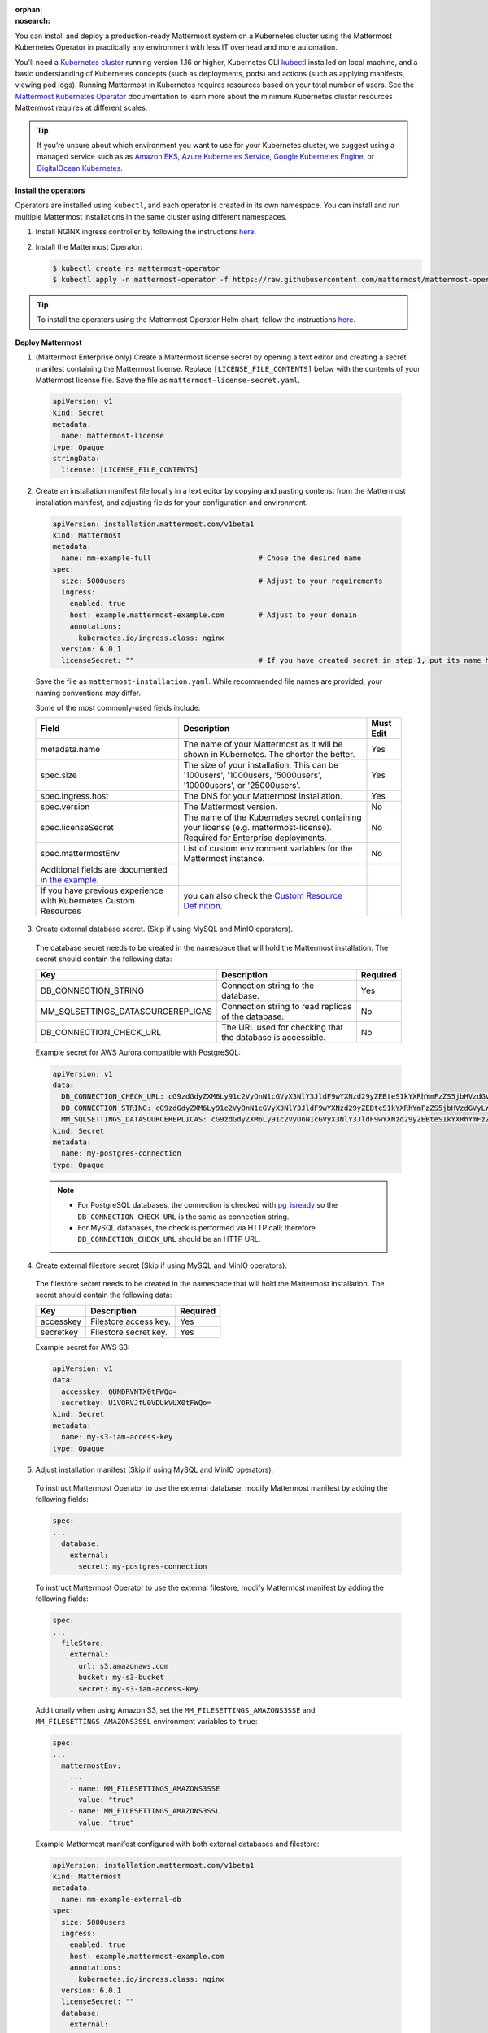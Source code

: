 :orphan:
:nosearch:
.. This page is intentionally not accessible via the LHS navigation pane because it's common content included on other docs pages.

You can install and deploy a production-ready Mattermost system on a Kubernetes cluster using the Mattermost Kubernetes Operator in practically any environment with less IT overhead and more automation.

You'll need a `Kubernetes cluster <https://kubernetes.io/docs/setup/>`__ running version 1.16 or higher,  Kubernetes CLI `kubectl <https://kubernetes.io/docs/reference/kubectl/overview/>`__ installed on local machine, and a basic understanding of Kubernetes concepts (such as deployments, pods) and actions (such as applying manifests, viewing pod logs). Running Mattermost in Kubernetes requires resources based on your total number of users. See the `Mattermost Kubernetes Operator <https://docs.mattermost.com/install/mattermost-kubernetes-operator.html>`__ documentation to learn more about the minimum Kubernetes cluster resources Mattermost requires at different scales.

.. tip::
    
    If you’re unsure about which environment you want to use for your Kubernetes cluster, we suggest using a managed service such as as `Amazon EKS <https://aws.amazon.com/eks/>`__, `Azure Kubernetes Service <https://azure.microsoft.com/en-ca/services/kubernetes-service/>`__, `Google Kubernetes Engine <https://cloud.google.com/kubernetes-engine/>`__, or `DigitalOcean Kubernetes <https://www.digitalocean.com/products/kubernetes/>`__.

**Install the operators**

Operators are installed using ``kubectl``, and each operator is created in its own namespace. You can install and run multiple Mattermost installations in the same cluster using different namespaces.

1. Install NGINX ingress controller by following the instructions `here <https://kubernetes.github.io/ingress-nginx/deploy/>`__.

2. Install the Mattermost Operator:

   .. code-block:: sh

    $ kubectl create ns mattermost-operator
    $ kubectl apply -n mattermost-operator -f https://raw.githubusercontent.com/mattermost/mattermost-operator/master/docs/mattermost-operator/mattermost-operator.yaml

.. tip::

    To install the operators using the Mattermost Operator Helm chart, follow the instructions `here <https://github.com/mattermost/mattermost-helm/tree/master/charts/mattermost-operator>`__.

**Deploy Mattermost**
  
1. (Mattermost Enterprise only) Create a Mattermost license secret by opening a text editor and creating a secret manifest containing the Mattermost license. Replace ``[LICENSE_FILE_CONTENTS]`` below with the contents of your Mattermost license file. Save the file as ``mattermost-license-secret.yaml``.

  .. code-block:: yaml

    apiVersion: v1
    kind: Secret
    metadata:
      name: mattermost-license
    type: Opaque
    stringData:
      license: [LICENSE_FILE_CONTENTS]

2. Create an installation manifest file locally in a text editor by copying and pasting contenst from the Mattermost installation manifest, and adjusting fields for your configuration and environment. 

  .. code-block:: yaml

    apiVersion: installation.mattermost.com/v1beta1
    kind: Mattermost
    metadata:
      name: mm-example-full                         # Chose the desired name
    spec:
      size: 5000users                               # Adjust to your requirements
      ingress:
        enabled: true
        host: example.mattermost-example.com        # Adjust to your domain
        annotations:
          kubernetes.io/ingress.class: nginx
      version: 6.0.1
      licenseSecret: ""                             # If you have created secret in step 1, put its name here
    
  Save the file as ``mattermost-installation.yaml``. While recommended file names are provided, your naming conventions may differ. 

  Some of the most commonly-used fields include:

  .. csv-table::
    :header: "Field", "Description", "Must Edit"

    "metadata.name", "The name of your Mattermost as it will be shown in Kubernetes. The shorter the better.", "Yes"
    "spec.size", "The size of your installation. This can be '100users', '1000users, '5000users', '10000users', or '25000users'.", "Yes"
    "spec.ingress.host", "The DNS for your Mattermost installation.", "Yes"
    "spec.version", "The Mattermost version.", "No"
    "spec.licenseSecret", "The name of the Kubernetes secret containing your license (e.g. mattermost-license). Required for Enterprise deployments.", "No"
    "spec.mattermostEnv", "List of custom environment variables for the Mattermost instance.", "No"
    
    Additional fields are documented `in the example <https://github.com/mattermost/mattermost-operator/blob/master/docs/examples/mattermost_full.yaml>`__.
    If you have previous experience with Kubernetes Custom Resources, you can also check the `Custom Resource Definition <https://github.com/mattermost/mattermost-operator/blob/master/config/crd/bases/installation.mattermost.com_mattermosts.yaml>`__.

3. Create external database secret. (Skip if using MySQL and MinIO operators).

  The database secret needs to be created in the namespace that will hold the Mattermost installation. The secret should contain the following data:

  .. csv-table::
    :header: "Key", "Description", "Required"

    "DB_CONNECTION_STRING", "Connection string to the database.", "Yes"
    "MM_SQLSETTINGS_DATASOURCEREPLICAS", "Connection string to read replicas of the database.", "No"
    "DB_CONNECTION_CHECK_URL", "The URL used for checking that the database is accessible.", "No"

  Example secret for AWS Aurora compatible with PostgreSQL:

  .. code-block:: yaml

    apiVersion: v1
    data:
      DB_CONNECTION_CHECK_URL: cG9zdGdyZXM6Ly91c2VyOnN1cGVyX3NlY3JldF9wYXNzd29yZEBteS1kYXRhYmFzZS5jbHVzdGVyLWFiY2QudXMtZWFzdC0xLnJkcy5hbWF6b25hd3MuY29tOjU0MzIvbWF0dGVybW9zdD9jb25uZWN0X3RpbWVvdXQ9MTAK
      DB_CONNECTION_STRING: cG9zdGdyZXM6Ly91c2VyOnN1cGVyX3NlY3JldF9wYXNzd29yZEBteS1kYXRhYmFzZS5jbHVzdGVyLWFiY2QudXMtZWFzdC0xLnJkcy5hbWF6b25hd3MuY29tOjU0MzIvbWF0dGVybW9zdD9jb25uZWN0X3RpbWVvdXQ9MTAK
      MM_SQLSETTINGS_DATASOURCEREPLICAS: cG9zdGdyZXM6Ly91c2VyOnN1cGVyX3NlY3JldF9wYXNzd29yZEBteS1kYXRhYmFzZS5jbHVzdGVyLXJvLWFiY2QudXMtZWFzdC0xLnJkcy5hbWF6b25hd3MuY29tOjU0MzIvbWF0dGVybW9zdD9jb25uZWN0X3RpbWVvdXQ9MTAK
    kind: Secret
    metadata:
      name: my-postgres-connection
    type: Opaque

  .. note:: 

    - For PostgreSQL databases, the connection is checked with `pg_isready <https://www.postgresql.org/docs/9.3/app-pg-isready.html>`__ so the ``DB_CONNECTION_CHECK_URL`` is the same as connection string.
    - For MySQL databases, the check is performed via HTTP call; therefore ``DB_CONNECTION_CHECK_URL`` should be an HTTP URL.

4. Create external filestore secret (Skip if using MySQL and MinIO operators).

  The filestore secret needs to be created in the namespace that will hold the Mattermost installation. The secret should contain the following data:

  .. csv-table::
    :header: "Key", "Description", "Required"

    "accesskey", "Filestore access key.", "Yes"
    "secretkey", "Filestore secret key.", "Yes"

  Example secret for AWS S3:

  .. code-block:: yaml

    apiVersion: v1
    data:
      accesskey: QUNDRVNTX0tFWQo=
      secretkey: U1VQRVJfU0VDUkVUX0tFWQo=
    kind: Secret
    metadata:
      name: my-s3-iam-access-key
    type: Opaque

5. Adjust installation manifest (Skip if using MySQL and MinIO operators).

  To instruct Mattermost Operator to use the external database, modify Mattermost manifest by adding the following fields:

  .. code-block:: yaml

    spec:
    ...
      database:
        external:
          secret: my-postgres-connection

  To instruct Mattermost Operator to use the external filestore, modify Mattermost manifest by adding the following fields:

  .. code-block:: yaml

    spec:
    ...
      fileStore:
        external:
          url: s3.amazonaws.com
          bucket: my-s3-bucket
          secret: my-s3-iam-access-key

  Additionally when using Amazon S3, set the ``MM_FILESETTINGS_AMAZONS3SSE`` and ``MM_FILESETTINGS_AMAZONS3SSL`` environment variables to ``true``:

  .. code-block:: yaml

    spec:
    ...
      mattermostEnv:
        ...
        - name: MM_FILESETTINGS_AMAZONS3SSE
          value: "true"
        - name: MM_FILESETTINGS_AMAZONS3SSL
          value: "true"

  Example Mattermost manifest configured with both external databases and filestore:

  .. code-block:: yaml

    apiVersion: installation.mattermost.com/v1beta1
    kind: Mattermost
    metadata:
      name: mm-example-external-db
    spec:
      size: 5000users
      ingress:
        enabled: true
        host: example.mattermost-example.com
        annotations:
          kubernetes.io/ingress.class: nginx
      version: 6.0.1
      licenseSecret: ""
      database:
        external:
          secret: my-postgres-connection
      fileStore:
        external:
          url: s3.amazonaws.com
          bucket: my-s3-bucket
          secret: my-s3-iam-access-key
      mattermostEnv:
      - name: MM_FILESETTINGS_AMAZONS3SSE
        value: "true"
      - name: MM_FILESETTINGS_AMAZONS3SSL
        value: "true"

6. Apply the installation manifest file. Manifests are applied with ``kubectl``. Before running the commands make sure you are connected to your Kubernetes cluster.

  a. Create the Mattermost namespace:

    .. code-block:: sh

        $ kubectl create ns mattermost

  b. (Mattermost Enterprise only) apply the license file by specifying the path to the file you created in step 1:

    .. code-block:: sh

        $ kubectl apply -n mattermost -f [PATH_TO_LICENCE_SECRET_MANIFEST]

  c. Apply the installation file by specifying the path to the file you created in step 2:

    .. code-block:: sh

        $ kubectl apply -n mattermost -f [PATH_TO_MATTERMOST_MANIFEST]

  The deployment process can be monitored in the Kubernetes user interface or in command line by running:

  .. code-block:: sh

    $ kubectl -n mattermost get mm -w

  The installation should be deployed successfully, when the Custom Resource reaches the ``stable`` state.

7. Configure DNS and use Mattermost.

  When the deployment is complete, obtain the hostname or IP address of your Mattermost deployment using the following command:

  .. code-block:: sh

    $ kubectl -n mattermost get ingress

  Copy the resulting hostname or IP address from the ``ADDRESS`` column, open your browser, and connect to Mattermost.

  Use your domain registration service to create a canonical name or IP address record for the ``ingress.host`` in your manifest, pointing to the address you just copied. For example, on AWS you would do this within a hosted zone in Route53.

  Navigate to the ``ingress.host`` URL in your browser and use Mattermost.

  If you just want to try it out on your local machine without configuring the domain, run:

  .. code-block:: sh

    $ kubectl -n mattermost port-forward svc/[YOUR_MATTERMOST_NAME] 8065:8065

  Then navigate to http://localhost:8065.








 



